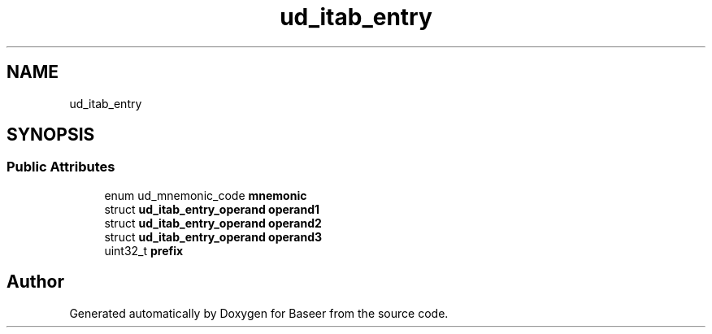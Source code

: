 .TH "ud_itab_entry" 3 "Version 0.1.0" "Baseer" \" -*- nroff -*-
.ad l
.nh
.SH NAME
ud_itab_entry
.SH SYNOPSIS
.br
.PP
.SS "Public Attributes"

.in +1c
.ti -1c
.RI "enum ud_mnemonic_code \fBmnemonic\fP"
.br
.ti -1c
.RI "struct \fBud_itab_entry_operand\fP \fBoperand1\fP"
.br
.ti -1c
.RI "struct \fBud_itab_entry_operand\fP \fBoperand2\fP"
.br
.ti -1c
.RI "struct \fBud_itab_entry_operand\fP \fBoperand3\fP"
.br
.ti -1c
.RI "uint32_t \fBprefix\fP"
.br
.in -1c

.SH "Author"
.PP 
Generated automatically by Doxygen for Baseer from the source code\&.
